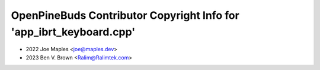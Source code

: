 ====================================================================
OpenPineBuds Contributor Copyright Info for 'app_ibrt_keyboard.cpp'
====================================================================

* 2022 Joe Maples <joe@maples.dev>
* 2023 Ben V. Brown <Ralim@Ralimtek.com>
